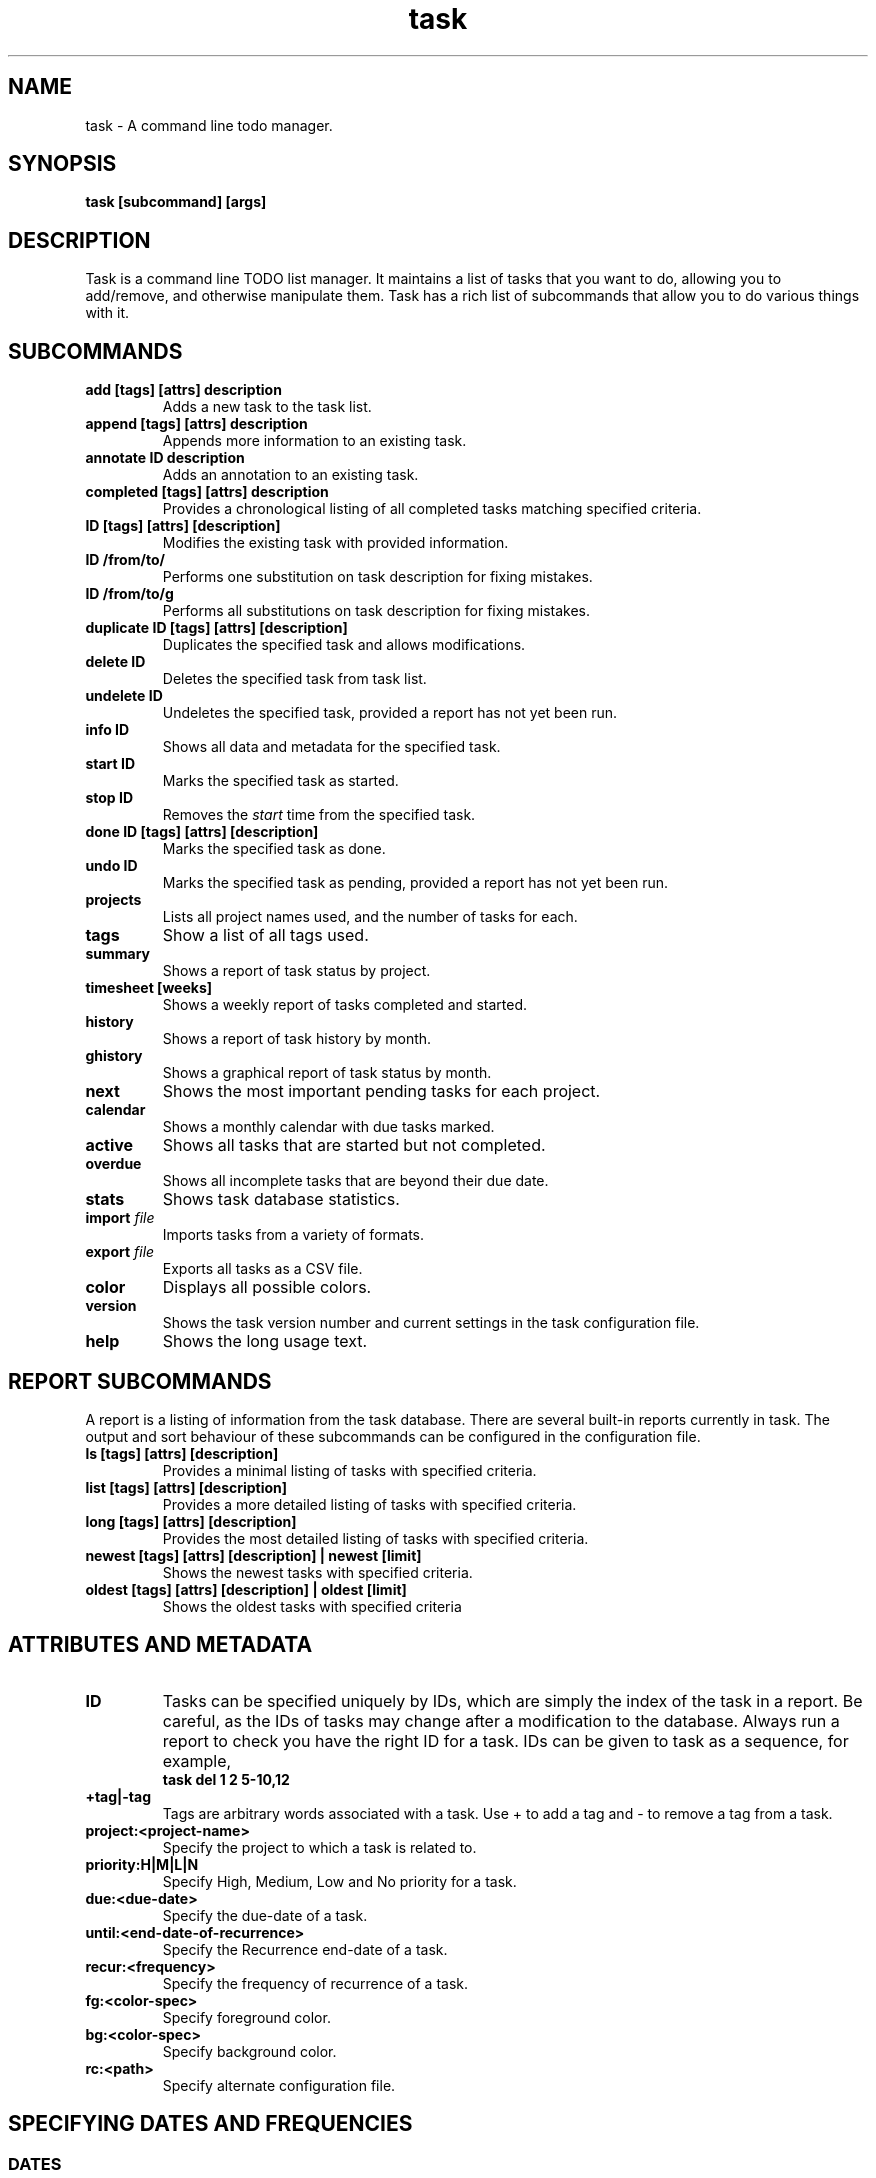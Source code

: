 .TH task 1 2009-05-14 "Task 1.7.0" "User Manuals"

.SH NAME
task \- A command line todo manager.

.SH SYNOPSIS
.B task [subcommand] [args]

.SH DESCRIPTION
Task is a command line TODO list manager. It maintains a list of tasks that you
want to do, allowing you to add/remove, and otherwise manipulate them.  Task
has a rich list of subcommands that allow you to do various things with it.

.SH SUBCOMMANDS

.TP
.B add [tags] [attrs] description
Adds a new task to the task list.

.TP
.B append [tags] [attrs] description
Appends more information to an existing
task.

.TP
.B annotate ID description
Adds an annotation to an existing task.

.TP
.B completed [tags] [attrs] description
Provides a chronological listing of all completed tasks matching specified
criteria.

.TP
.B ID [tags] [attrs] [description]
Modifies the existing task with provided information.

.TP
.B ID /from/to/
Performs one substitution on task description for fixing mistakes.

.TP
.B ID /from/to/g
Performs all substitutions on task description for fixing mistakes.

.TP
.B duplicate ID [tags] [attrs] [description]
Duplicates the specified task and allows modifications.

.TP
.B delete ID
Deletes the specified task from task list.

.TP
.B undelete ID
Undeletes the specified task, provided a report has not yet been run.

.TP
.B info ID
Shows all data and metadata for the specified task.

.TP
.B start ID
Marks the specified task as started.

.TP
.B stop ID
Removes the
.I start
time from the specified task.

.TP
.B done ID [tags] [attrs] [description]
Marks the specified task as done.

.TP
.B undo ID
Marks the specified task as pending, provided a report has not yet been run.

.TP
.B projects
Lists all project names used, and the number of tasks for each.

.TP
.B tags
Show a list of all tags used.

.TP
.B summary
Shows a report of task status by project.

.TP
.B timesheet [weeks]
Shows a weekly report of tasks completed and started.

.TP
.B history
Shows a report of task history by month.

.TP
.B ghistory
Shows a graphical report of task status by month.

.TP
.B next
Shows the most important pending tasks for each project.

.TP
.B calendar
Shows a monthly calendar with due tasks marked.

.TP
.B active
Shows all tasks that are started but not completed.

.TP
.B overdue
Shows all incomplete tasks that are beyond their due date.

.TP
.B stats
Shows task database statistics.

.TP
.B import \fIfile
Imports tasks from a variety of formats.

.TP
.B export \fIfile
Exports all tasks as a CSV file.

.TP
.B color
Displays all possible colors.

.TP
.B version
Shows the task version number and current settings in the task configuration
file.

.TP
.B help
Shows the long usage text.

.SH REPORT SUBCOMMANDS

A report is a listing of information from the task database. There are several
built-in reports currently in task. The output and sort behaviour of these
subcommands can be configured in the configuration file.

.TP
.B ls [tags] [attrs] [description]
Provides a minimal listing of tasks with specified criteria.

.TP
.B list [tags] [attrs] [description]
Provides a more detailed listing of tasks with specified criteria.

.TP
.B long [tags] [attrs] [description]
Provides the most detailed listing of tasks with specified criteria.

.TP
.B newest [tags] [attrs] [description] | newest [limit]
Shows the newest tasks with specified criteria.

.TP
.B oldest [tags] [attrs] [description] | oldest [limit]
Shows the oldest tasks with specified criteria

.SH ATTRIBUTES AND METADATA

.TP
.B ID
Tasks can be specified uniquely by IDs, which are simply the index of the
task in a report. Be careful, as the IDs of tasks may change after a
modification to the database. Always run a report to check you have the right
ID for a task. IDs can be given to task as a sequence, for example,
.br
.B
task del 1 2 5-10,12

.TP
.B +tag|-tag
Tags are arbitrary words associated with a task. Use + to add a tag and - to
remove a tag from a task.

.TP
.B project:<project-name>
Specify the project to which a task is related to.

.TP
.B priority:H|M|L|N
Specify High, Medium, Low and No priority for a task.

.TP
.B due:<due-date>
Specify the due-date of a task.

.TP
.B until:<end-date-of-recurrence>
Specify the Recurrence end-date of a task.

.TP
.B recur:<frequency>
Specify the frequency of recurrence of a task.

.TP
.B fg:<color-spec>
Specify foreground color.

.TP
.B bg:<color-spec>
Specify background color.

.TP
.B rc:<path>
Specify alternate configuration file.

.SH SPECIFYING DATES AND FREQUENCIES

.SS DATES
Task reads dates from the command line and displays dates in the
reports.  The expected and desired date format is determined by the
configuration variable
.I dateformat
in the task configuration file.

.RS
.TP
Exact specification
task ... due:7/14/2008

.TP
Relative wording
task ... due:today
.br
task ... due:yesterday
.br
task ...  due:tomorrow

.TP
Day number with ordinal
task ... due:23rd

.TP
End of week (Friday), month and year
task ... due:eow
.br
task ... due:eom
.br
task ... due:eoy

.TP
Next occurring weekday
task ... due:fri
.RE

.SS FREQUENCIES
Recurrence periods. Task supports several ways of specifying the
.I frequency
of recurring tasks.

.RS
.TP
daily, day, 1d, 2d, ...
Every day or a number of days.

.TP
weekdays
Mondays, Tuesdays, Wednesdays, Thursdays, Fridays and skipping weekend days.

.TP
weekly, 1w, 2w, ...
Every week or a number of weeks.

.TP
biweekly, fortnight
Every two weeks.

.TP
quarterly, 1q, 2q, ...
Every three months, a quarter, or a number of quarters.

.TP
semiannual
Every six months.

.TP
annual, yearly, 1y, 2y, ...
Every year or a number of years.

.TP
biannual, biyearly, 2y
Every two years.
.RE


.SH COMMAND ABBREVIATION
All task commands may be abbreviated as long as a unique prefix is used. E.g.

.RS
$ task li
.RE

is an unambiguous abbreviation for

.RS
$ task list
.RE

but

.RS
$ task l
.RE

could be list, ls or long.

.SH EXAMPLES

A small section for examples e.g. some stuff from
.br
http://www.beckingham.net/30second.html
.br
http://www.beckingham.net/simple.html

.SH FILES

.TP
~/.taskrc User configuration file.

.TP
~/.task The default directory where task stores its data files. The location
can be configured in the configuration file.

.TP
~/.task/pending.data The file that contains the tasks that are not yet done.

.TP
~/.task/completed.data The file that contains the completed "done" tasks.

.SH "CREDITS & COPYRIGHTS"
task was written by P. Beckingham <task@beckingham.net>.
.br
Copyright (C) 2006 \- 2009 P. Beckingham

This manpage was originally written by P.C. Shyamshankar, and has been modified
and supplemented by Federico Hernandez.

task is distributed under the GNU General Public License.  See
http://www.gnu.org/licenses/gpl-2.0.txt for more information.

.SH SEE ALSO
.BR taskrc (5)

For more information regarding task, the following may be referenced:

.TP
<http://www.beckingham.net/task.html>
The official site.

.TP
<http://groups.google.com/group/taskprogram>
The official mailing list.

.TP
<http://github.com/pbeckingham/task/>
The official code repository.

.SH REPORTING BUGS
Bugs in task may be reported to the issue-tracker at

.RS
<http://github.com/pbeckingham/task/issues>
.RE

or to the mailing list at

.RS
<http://groups.google.com/group/taskprogram>
.RE
